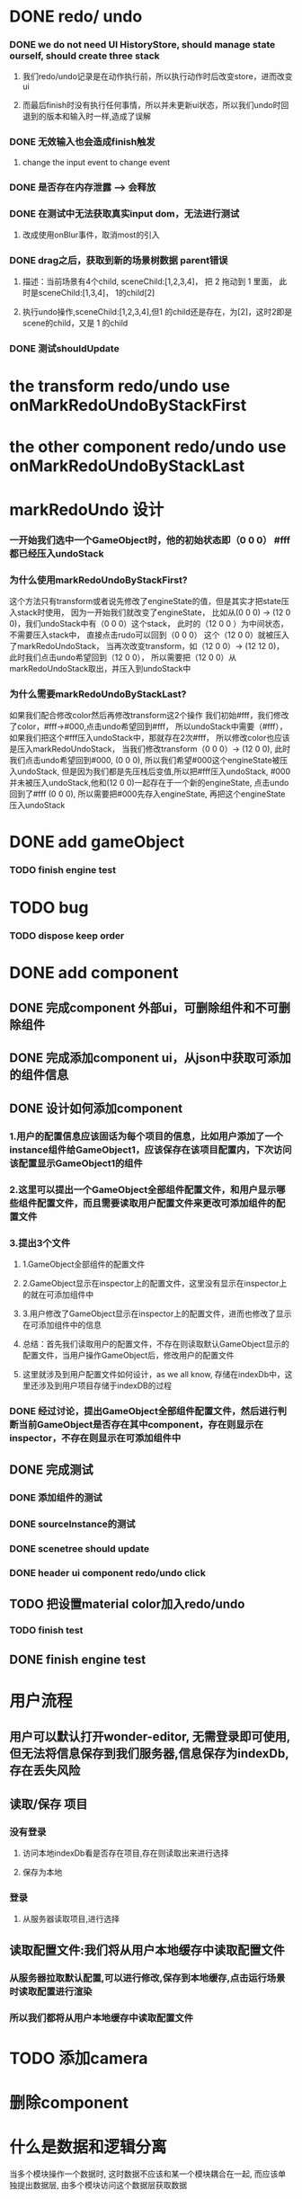 * DONE redo/ undo
*** DONE we do not need UI HistoryStore, should manage state ourself, should create three stack 
**** 我们redo/undo记录是在动作执行前，所以执行动作时后改变store，进而改变ui
**** 而最后finish时没有执行任何事情，所以并未更新ui状态，所以我们undo时回退到的版本和输入时一样,造成了误解
*** DONE 无效输入也会造成finish触发
**** change the input event to change event
*** DONE 是否存在内存泄露 --> 会释放
*** DONE 在测试中无法获取真实input dom，无法进行测试
****  改成使用onBlur事件，取消most的引入
*** DONE drag之后，获取到新的场景树数据 parent错误
**** 描述：当前场景有4个child, sceneChild:[1,2,3,4]， 把 2 拖动到 1 里面， 此时是sceneChild:[1,3,4]， 1的child[2]
**** 执行undo操作,sceneChild:[1,2,3,4],但1 的child还是存在，为[2]，这时2即是scene的child，又是 1 的child
*** DONE 测试shouldUpdate
    


* the transform redo/undo use onMarkRedoUndoByStackFirst
* the other component redo/undo use onMarkRedoUndoByStackLast
  

* markRedoUndo 设计

*** 一开始我们选中一个GameObject时，他的初始状态即（0 0 0） #fff 都已经压入undoStack
*** 为什么使用markRedoUndoByStackFirst?
这个方法只有transform或者说先修改了engineState的值，但是其实才把state压入stack时使用，
因为一开始我们就改变了engineState，
比如从(0 0 0) -> (12 0 0)，我们undoStack中有（0 0 0）这个stack，
此时的（12 0 0 ）为中间状态，不需要压入stack中， 直接点击rudo可以回到（0 0 0）
这个（12 0 0）就被压入了markRedoUndoStack，
当再次改变transform，如（12 0 0）-> (12 12 0)，
此时我们点击undo希望回到（12 0 0），
所以需要把（12 0 0）从markRedoUndoStack取出，并压入到undoStack中
*** 为什么需要markRedoUndoByStackLast?
如果我们配合修改color然后再修改transform这2个操作
我们初始#fff，我们修改了color，#fff->#000,点击undo希望回到#fff，
所以undoStack中需要（#fff），如果我们把这个#fff压入undoStack中，那就存在2次#fff，
所以修改color也应该是压入markRedoUndoStack，
当我们修改transform（0 0 0）-> (12 0 0),
此时我们点击undo希望回到#000, (0 0 0),
所以我们希望#000这个engineState被压入undoStack,
但是因为我们都是先压栈后变值,所以把#fff压入undoStack,
#000并未被压入undoStack,他和(12 0 0)一起存在于一个新的engineState,
点击undo回到了#fff (0 0 0), 所以需要把#000先存入engineState, 再把这个engineState压入undoStack







* DONE add gameObject
*** TODO finish engine test
  
* TODO bug
*** TODO dispose keep order
  
* DONE add component
** DONE 完成component 外部ui，可删除组件和不可删除组件
** DONE 完成添加component ui，从json中获取可添加的组件信息
** DONE 设计如何添加component
*** 1.用户的配置信息应该固话为每个项目的信息，比如用户添加了一个instance组件给GameObject1，应该保存在该项目配置内，下次访问该配置显示GameObject1的组件
*** 2.这里可以提出一个GameObject全部组件配置文件，和用户显示哪些组件配置文件，而且需要读取用户配置文件来更改可添加组件的配置文件
*** 3.提出3个文件
**** 1.GameObject全部组件的配置文件
**** 2.GameObject显示在inspector上的配置文件，这里没有显示在inspector上的就在可添加组件中
**** 3.用户修改了GameObject显示在inspector上的配置文件，进而也修改了显示在可添加组件中的信息
**** 总结：首先我们读取用户的配置文件，不存在则读取默认GameObject显示的配置文件，当用户操作GameObject后，修改用户的配置文件
**** 这里就涉及到用户配置文件如何设计，as we all know, 存储在indexDb中，这里还涉及到用户项目存储于indexDB的过程
*** DONE 经过讨论，提出GameObject全部组件配置文件，然后进行判断当前GameObject是否存在其中component，存在则显示在inspector，不存在则显示在可添加组件中
** DONE 完成测试
*** DONE 添加组件的测试
*** DONE sourceInstance的测试
*** DONE scenetree should update
*** DONE header ui component redo/undo click
** TODO 把设置material color加入redo/undo
*** TODO finish test
** DONE finish engine test
* 用户流程
** 用户可以默认打开wonder-editor, 无需登录即可使用,但无法将信息保存到我们服务器,信息保存为indexDb,存在丢失风险
** 读取/保存 项目
*** 没有登录
**** 访问本地indexDb看是否存在项目,存在则读取出来进行选择
**** 保存为本地
*** 登录
**** 从服务器读取项目,进行选择
** 读取配置文件:我们将从用户本地缓存中读取配置文件
*** 从服务器拉取默认配置,可以进行修改,保存到本地缓存,点击运行场景时读取配置进行渲染
*** 所以我们都将从用户本地缓存中读取配置文件
* TODO 添加camera
* 删除component
* 什么是数据和逻辑分离
当多个模块操作一个数据时, 这时数据不应该和某一个模块耦合在一起,
而应该单独提出数据层, 由多个模块访问这个数据层获取数据

* extract 微服务架构
*** DONE 是否需要把composite 中提供的api  --> 用户只调用facade
*** DONE facade 层是否存在逻辑?
**** not save
*** DONE gameObject -> addChild func use transformData, the addChild func store in gameObjectService or transformService? 
**** transform module
*** DONE 不是很清楚commonService的真正用处, 现在看来是封装了所有的adaptor代码
**** 多处使用的更小数据操作函数  save commonservice
**** 比如 editorState 中操作scene放在一个commonService, 操作currentGameObject放在一个commonService
*** DONE getCurrentGameObjectLocalPosition 应该放在composite里面, 对应模块叫什么名字
**** 删除currentGameObject这种指定的东西
*** DONE addBox 也是在composite里面,对应模块叫什么
**** primitiveCOmpositeService
*** DONE 只要模块命表示出操作的数据,不需要在func名词中再次涉及

*** DONE GameObjectEngineService and transformEngineService has common function
**** GameObjectUtils中 addChild, 使用了GameObjectEngineService 和 transformEngineService, 所以提到utils中

*** DONE record 层没有func, 都在primitive中
**** 应该是在record中, 而record中相同的代码提到primitive中

*** DONE inspector组件中显示组件的func应该提到GameObjectEngineService?
**** 提到gameObjectUtils中,ui层相关逻辑都在utils中
    
*** TODO treeNode data放在哪里?
**** treeNode属于sceneGraph, 应该在ui层
** stateTuple层命名
*** logic(editor,engine):只操作了editor和engine的stateTuple层
*** history:操作了historyData的层
**** editorHistory: 操作了history和editor
**** engineHistory: 操作了history和engine
**** uiHistory: 操作了history和appStore
**** allHistory: 操作了editor engine ui 以及 history

